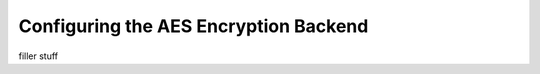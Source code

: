 .. _aes_backend:

Configuring the AES Encryption Backend
======================================
filler stuff
